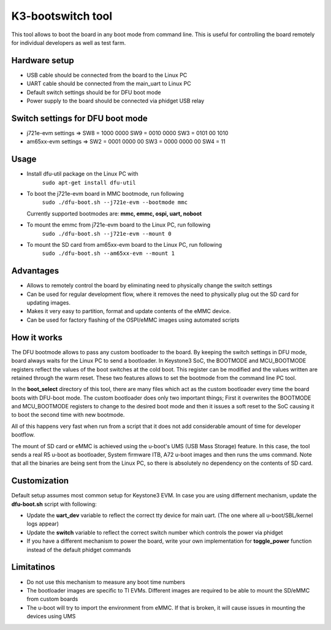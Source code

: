 K3-bootswitch tool
==================

This tool allows to boot the board in any boot mode from command line.
This is useful for controlling the board remotely for individual developers
as well as test farm.

Hardware setup
--------------

* USB cable should be connected from the board to the Linux PC
* UART cable should be connected from the main_uart to Linux PC
* Default switch settings should be for DFU boot mode
* Power supply to the board should be connected via phidget USB relay


Switch settings for DFU boot mode
---------------------------------

* j721e-evm settings  => SW8 = 1000 0000      SW9 = 0010 0000      SW3 = 0101 00 1010
* am65xx-evm settings => SW2 = 0001 0000 00   SW3 = 0000 0000 00   SW4 = 11

Usage
-----

* Install dfu-util package on the Linux PC with
    ``sudo apt-get install dfu-util``
* To boot the j721e-evm board in MMC bootmode, run following
    ``sudo ./dfu-boot.sh --j721e-evm --bootmode mmc``

  Currently supported bootmodes are: **mmc, emmc, ospi, uart, noboot**

* To mount the emmc from j721e-evm board to the Linux PC, run following
    ``sudo ./dfu-boot.sh --j721e-evm --mount 0``
* To mount the SD card from am65xx-evm board to the Linux PC, run following
    ``sudo ./dfu-boot.sh --am65xx-evm --mount 1``


Advantages
----------

* Allows to remotely control the board by eliminating need to physically
  change the switch settings
* Can be used for regular development flow, where it removes the need
  to physically plug out the SD card for updating images.
* Makes it very easy to partition, format and update contents of the
  eMMC device.
* Can be used for factory flashing of the OSPI/eMMC images using
  automated scripts

How it works
------------
The DFU bootmode allows to pass any custom bootloader to the board. By keeping
the switch settings in DFU mode, board always waits for the Linux PC to send
a bootloader. In Keystone3 SoC, the BOOTMODE and MCU_BOOTMODE registers reflect the
values of the boot switches at the cold boot. This register can be modified and
the values written are retained through the warm reset. These two features
allows to set the bootmode from the command line PC tool.

In the **boot_select** directory of this tool, there are many files which act
as the custom bootloader every time the board boots with DFU-boot mode.
The custom bootloader does only two important things; First it overwrites the
BOOTMODE and MCU_BOOTMODE registers to change to the desired boot mode and then
it issues a soft reset to the SoC causing it to boot the second time with new
bootmode.

All of this happens very fast when run from a script that it does not add
considerable amount of time for developer bootflow.

The mount of SD card or eMMC is achieved using the u-boot's
UMS (USB Mass Storage) feature. In this case, the tool sends a real R5 u-boot as
bootloader, System firmware ITB, A72 u-boot images and then runs the ums command.
Note that all the binaries are being sent from the Linux PC, so there is
absolutely no dependency on the contents of SD card.


Customization
-------------

Default setup assumes most common setup for Keystone3 EVM. In case you are using
differnent mechanism, update the **dfu-boot.sh** script with following:

* Update the **uart_dev** variable to reflect the correct tty device
  for main uart. (The one where all u-boot/SBL/kernel logs appear)
* Update the **switch** variable to reflect the correct switch number  which
  controls the power via phidget
* If you have a different mechanism to power the board, write your own implementation
  for **toggle_power** function instead of the default phidget commands



Limitatinos
-----------

* Do not use this mechanism to measure any boot time numbers
* The bootloader images are specific to TI EVMs. Different images are required
  to be able to mount the SD/eMMC from custom boards
* The u-boot will try to import the environment from eMMC. If that is broken,
  it will cause issues in mounting the devices using UMS
